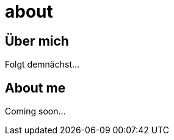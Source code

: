 = about
:hp-tags: ireland, irland, blog, about
:hp-image: 20090608200036.jpg

== Über mich

Folgt demnächst...

== About me

Coming soon...